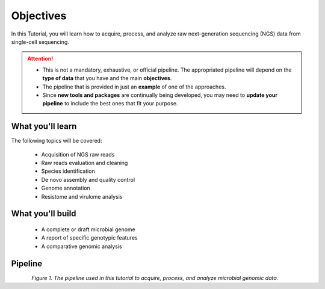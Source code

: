 .. _objectives:

**********
Objectives
**********

In this Tutorial, you will learn how to acquire, process, and analyze raw next-generation sequencing (NGS) data from single-cell sequencing.

.. attention::
   * This is not a mandatory, exhaustive, or official pipeline. The appropriated pipeline will depend on the **type of data** that you have and the main **objectives**.
   * The pipeline that is provided in just an **example** of one of the approaches.
   * Since **new tools and packages** are continually being developed, you may need to **update your pipeline** to include the best ones that fit your purpose.


What you'll learn
#################

The following topics will be covered:

  - Acquisition of NGS raw reads
  - Raw reads evaluation and cleaning
  - Species identification
  - De novo assembly and quality control
  - Genome annotation
  - Resistome and virulome analysis


What you'll build
#################

  - A complete or draft microbial genome
  - A report of specific genotypic features
  - A comparative genomic analysis


Pipeline
########

.. figure:: ./images/Pipeline.png
	 :figclass: align-left

*Figure 1. The pipeline used in this tutorial to acquire, process, and analyze microbial genomic data.*
